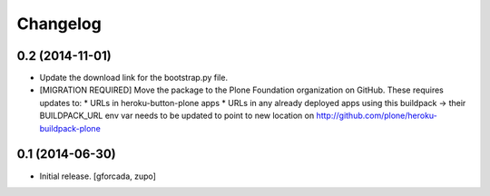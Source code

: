 Changelog
=========

0.2 (2014-11-01)
----------------

- Update the download link for the bootstrap.py file.
- [MIGRATION REQUIRED] Move the package to the Plone Foundation organization
  on GitHub. These requires updates to:
  * URLs in heroku-button-plone apps
  * URLs in any already deployed apps using this buildpack -> their
  BUILDPACK_URL env var needs to be updated to point to new location on
  http://github.com/plone/heroku-buildpack-plone


0.1 (2014-06-30)
----------------

- Initial release.
  [gforcada, zupo]
